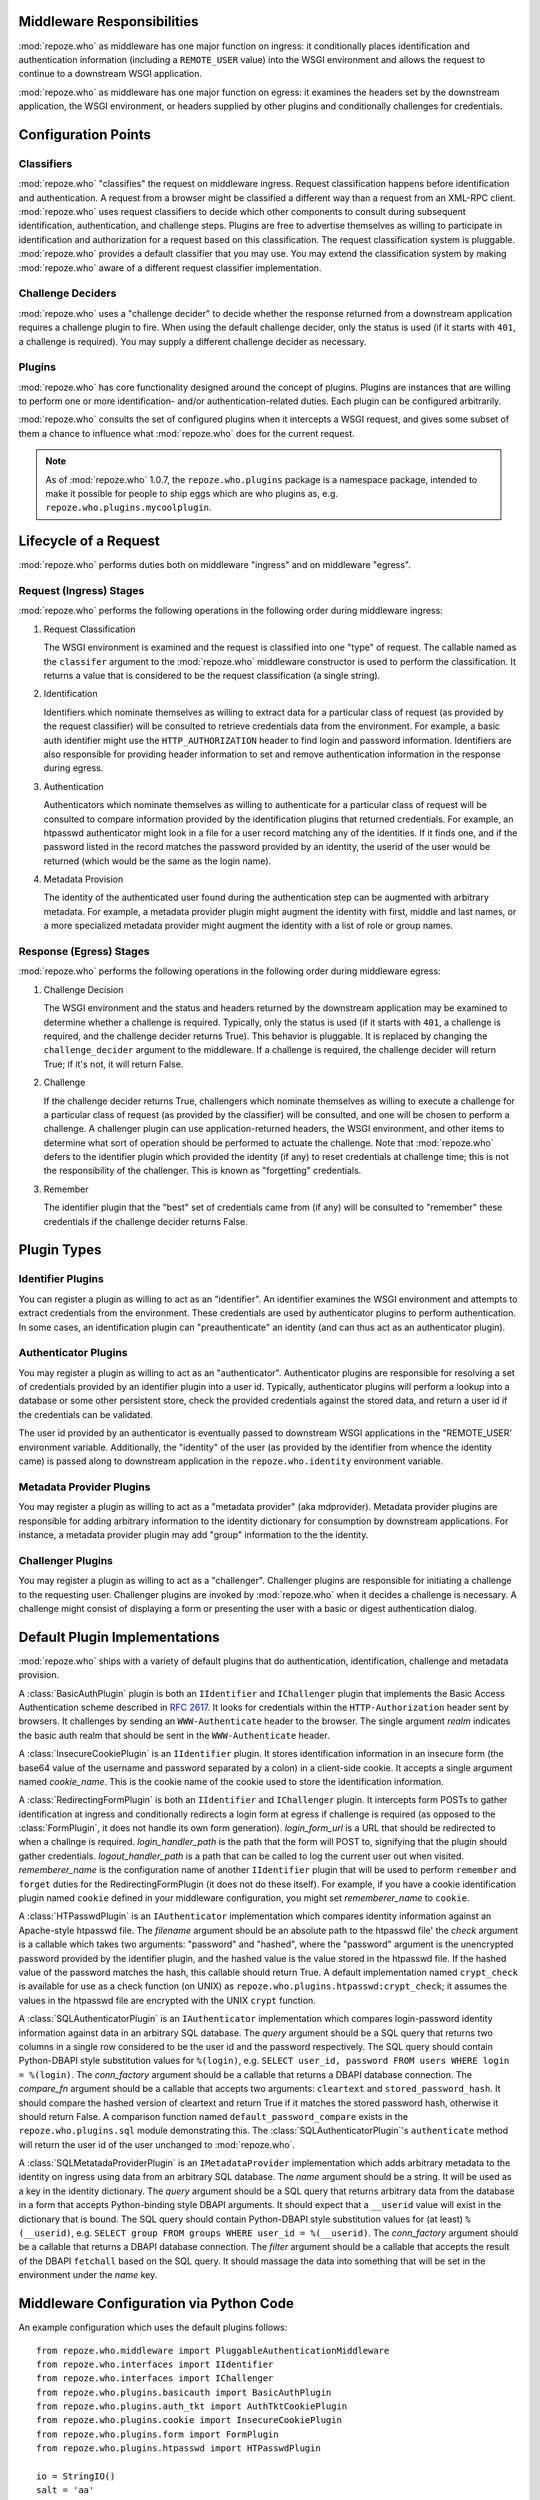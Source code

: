 Middleware Responsibilities
===========================

:mod:`repoze.who` as middleware has one major function on ingress: it
conditionally places identification and authentication information
(including a ``REMOTE_USER`` value) into the WSGI environment and
allows the request to continue to a downstream WSGI application.

:mod:`repoze.who` as middleware has one major function on egress: it
examines the headers set by the downstream application, the WSGI
environment, or headers supplied by other plugins and conditionally
challenges for credentials.

Configuration Points
====================

Classifiers
-----------

:mod:`repoze.who` "classifies" the request on middleware ingress.
Request classification happens before identification and
authentication.  A request from a browser might be classified a
different way than a request from an XML-RPC client.
:mod:`repoze.who` uses request classifiers to decide which other
components to consult during subsequent identification,
authentication, and challenge steps.  Plugins are free to advertise
themselves as willing to participate in identification and
authorization for a request based on this classification.  The request
classification system is pluggable.  :mod:`repoze.who` provides a
default classifier that you may use.  You may extend the
classification system by making :mod:`repoze.who` aware of a different
request classifier implementation.

Challenge Deciders
------------------

:mod:`repoze.who` uses a "challenge decider" to decide whether the
response returned from a downstream application requires a challenge
plugin to fire.  When using the default challenge decider, only the
status is used (if it starts with ``401``, a challenge is required).
You may supply a different challenge decider as necessary.

Plugins
-------

:mod:`repoze.who` has core functionality designed around the concept
of plugins.  Plugins are instances that are willing to perform one or
more identification- and/or authentication-related duties.  Each
plugin can be configured arbitrarily.

:mod:`repoze.who` consults the set of configured plugins when it
intercepts a WSGI request, and gives some subset of them a chance to
influence what :mod:`repoze.who` does for the current request.

.. note:: As of :mod:`repoze.who` 1.0.7, the ``repoze.who.plugins``
   package is a namespace package, intended to make it possible for
   people to ship eggs which are who plugins as,
   e.g. ``repoze.who.plugins.mycoolplugin``.

Lifecycle of a Request
======================

:mod:`repoze.who` performs duties both on middleware "ingress" and on
middleware "egress".

Request (Ingress) Stages
------------------------

:mod:`repoze.who` performs the following operations in the following
order during middleware ingress:

1.  Request Classification

    The WSGI environment is examined and the request is classified
    into one "type" of request.  The callable named as the
    ``classifer`` argument to the :mod:`repoze.who` middleware
    constructor is used to perform the classification.  It returns a
    value that is considered to be the request classification (a
    single string).

2.  Identification

    Identifiers which nominate themselves as willing to extract data
    for a particular class of request (as provided by the request
    classifier) will be consulted to retrieve credentials data from
    the environment.  For example, a basic auth identifier might use
    the ``HTTP_AUTHORIZATION`` header to find login and password
    information.  Identifiers are also responsible for providing
    header information to set and remove authentication information in
    the response during egress.

3.  Authentication

    Authenticators which nominate themselves as willing to
    authenticate for a particular class of request will be consulted
    to compare information provided by the identification plugins
    that returned credentials.  For example, an htpasswd
    authenticator might look in a file for a user record matching
    any of the identities.  If it finds one, and if the password
    listed in the record matches the password provided by an
    identity, the userid of the user would be returned (which would
    be the same as the login name).

4.  Metadata Provision

    The identity of the authenticated user found during the
    authentication step can be augmented with arbitrary metadata.
    For example, a metadata provider plugin might augment the
    identity with first, middle and last names, or a more
    specialized metadata provider might augment the identity with a
    list of role or group names.

Response (Egress) Stages
------------------------

:mod:`repoze.who` performs the following operations in the following
order during middleware egress:

#.  Challenge Decision

    The WSGI environment and the status and headers returned by the
    downstream application may be examined to determine whether a
    challenge is required.  Typically, only the status is used (if it
    starts with ``401``, a challenge is required, and the challenge
    decider returns True).  This behavior is pluggable.  It is
    replaced by changing the ``challenge_decider`` argument to the
    middleware.  If a challenge is required, the challenge decider
    will return True; if it's not, it will return False.

#.  Challenge

    If the challenge decider returns True, challengers which nominate
    themselves as willing to execute a challenge for a particular
    class of request (as provided by the classifier) will be
    consulted, and one will be chosen to perform a challenge.  A
    challenger plugin can use application-returned headers, the WSGI
    environment, and other items to determine what sort of operation
    should be performed to actuate the challenge.  Note that
    :mod:`repoze.who` defers to the identifier plugin which provided the
    identity (if any) to reset credentials at challenge time; this is
    not the responsibility of the challenger.  This is known as
    "forgetting" credentials.

#.  Remember

    The identifier plugin that the "best" set of credentials came from
    (if any) will be consulted to "remember" these credentials if the
    challenge decider returns False.

Plugin Types
============

Identifier Plugins
------------------

You can register a plugin as willing to act as an "identifier".  An
identifier examines the WSGI environment and attempts to extract
credentials from the environment.  These credentials are used by
authenticator plugins to perform authentication.  In some cases, an
identification plugin can "preauthenticate" an identity (and can thus
act as an authenticator plugin).

Authenticator Plugins
---------------------

You may register a plugin as willing to act as an "authenticator".
Authenticator plugins are responsible for resolving a set of
credentials provided by an identifier plugin into a user id.
Typically, authenticator plugins will perform a lookup into a database
or some other persistent store, check the provided credentials against
the stored data, and return a user id if the credentials can be
validated.

The user id provided by an authenticator is eventually passed to
downstream WSGI applications in the "REMOTE_USER' environment
variable.  Additionally, the "identity" of the user (as provided by
the identifier from whence the identity came) is passed along to
downstream application in the ``repoze.who.identity`` environment
variable.

Metadata Provider Plugins
-------------------------

You may register a plugin as willing to act as a "metadata provider"
(aka mdprovider).  Metadata provider plugins are responsible for
adding arbitrary information to the identity dictionary for
consumption by downstream applications.  For instance, a metadata
provider plugin may add "group" information to the the identity.

Challenger Plugins
------------------

You may register a plugin as willing to act as a "challenger".
Challenger plugins are responsible for initiating a challenge to the
requesting user.  Challenger plugins are invoked by :mod:`repoze.who` when it
decides a challenge is necessary. A challenge might consist of
displaying a form or presenting the user with a basic or digest
authentication dialog.

Default Plugin Implementations
==============================

:mod:`repoze.who` ships with a variety of default plugins that do
authentication, identification, challenge and metadata provision.

.. module:: repoze.who.plugins.auth_tkt

.. class:: AuthTktCookiePlugin(secret [, cookie_name='auth_tkt' [, secure=False [, include_ip=False]]])

  An :class:`AuthTktCookiePlugin` is an ``IIdentifier`` plugin which
  remembers its identity state in a client-side cookie.  This plugin
  uses the ``paste.auth.auth_tkt``"auth ticket" protocol.  It should
  be instantiated passing a *secret*, which is used to encrypt the
  cookie on the client side and decrypt the cookie on the server side.
  The cookie name used to store the cookie value can be specified
  using the *cookie_name* parameter.  If *secure* is False, the cookie
  will be sent across any HTTP or HTTPS connection; if it is True, the
  cookie will be sent only across an HTTPS connection.  If
  *include_ip* is True, the ``REMOTE_ADDR`` of the WSGI environment
  will be placed in the cookie.

.. module:: repoze.who.plugins.basicauth

.. class:: BasicAuthPlugin(realm)

  A :class:`BasicAuthPlugin` plugin is both an ``IIdentifier`` and
  ``IChallenger`` plugin that implements the Basic Access
  Authentication scheme described in :rfc:`2617`.  It looks for
  credentials within the ``HTTP-Authorization`` header sent by
  browsers.  It challenges by sending an ``WWW-Authenticate`` header
  to the browser.  The single argument *realm* indicates the basic
  auth realm that should be sent in the ``WWW-Authenticate`` header.

.. module:: repoze.who.plugins.cookie

.. class:: InsecureCookiePlugin(cookie_name)

  A :class:`InsecureCookiePlugin` is an ``IIdentifier`` plugin.  It
  stores identification information in an insecure form (the base64
  value of the username and password separated by a colon) in a
  client-side cookie.  It accepts a single argument named
  *cookie_name*.  This is the cookie name of the cookie used to store
  the identification information.

.. module:: repoze.who.plugins.form

.. class:: FormPlugin(login_form_qs, rememberer_name [, formbody=None [, formcallable=None]])

  A :class:`FormPlugin` is both an ``IIdentifier`` and ``IChallenger``
  plugin.  It intercepts form POSTs to gather identification at
  ingress and conditionally displays a login form at egress if
  challenge is required.  *login_form_qs* is a query string name used
  to denote that a form POST is destined for the form plugin (anything
  unique is fine), *rememberer_name* is the "configuration name" of
  another ``IIdentifier`` plugin that will be used to perform
  ``remember`` and ``forget`` duties for the FormPlugin (it does not
  do these itself).  For example, if you have a cookie identification
  plugin named ``cookie`` defined in your middleware configuration,
  you might set *rememberer_name* to ``cookie``.  *formbody* is a
  literal string that should be displayed as the form body.
  *formcallable* is a callable that will return a form body if
  *formbody* is None.  If both *formbody* and *formcallable* are None,
  a default form is used.

.. class:: RedirectingFormPlugin(login_form_url, login_handler_path, logout_handler_path, rememberer_name)

  A :class:`RedirectingFormPlugin` is both an ``IIdentifier`` and
  ``IChallenger`` plugin.  It intercepts form POSTs to gather
  identification at ingress and conditionally redirects a login form
  at egress if challenge is required (as opposed to the
  :class:`FormPlugin`, it does not handle its own form generation).
  *login_form_url* is a URL that should be redirected to when a
  challnge is required.  *login_handler_path* is the path that the
  form will POST to, signifying that the plugin should gather
  credentials.  *logout_handler_path* is a path that can be called to
  log the current user out when visited. *rememberer_name* is the
  configuration name of another ``IIdentifier`` plugin that will be
  used to perform ``remember`` and ``forget`` duties for the
  RedirectingFormPlugin (it does not do these itself).  For example,
  if you have a cookie identification plugin named ``cookie`` defined
  in your middleware configuration, you might set *rememberer_name* to
  ``cookie``.

.. module:: repoze.who.plugins.htpasswd

.. class:: HTPasswdPlugin(filename, check)

  A :class:`HTPasswdPlugin` is an ``IAuthenticator`` implementation
  which compares identity information against an Apache-style htpasswd
  file.  The *filename* argument should be an absolute path to the
  htpasswd file' the *check* argument is a callable which takes two
  arguments: "password" and "hashed", where the "password" argument is
  the unencrypted password provided by the identifier plugin, and the
  hashed value is the value stored in the htpasswd file.  If the
  hashed value of the password matches the hash, this callable should
  return True.  A default implementation named ``crypt_check`` is
  available for use as a check function (on UNIX) as
  ``repoze.who.plugins.htpasswd:crypt_check``; it assumes the values
  in the htpasswd file are encrypted with the UNIX ``crypt`` function.

.. module:: repoze.who.plugins.sql

.. class:: SQLAuthenticatorPlugin(query, conn_factory, compare_fn)

  A :class:`SQLAuthenticatorPlugin` is an ``IAuthenticator``
  implementation which compares login-password identity information
  against data in an arbitrary SQL database.  The *query* argument
  should be a SQL query that returns two columns in a single row
  considered to be the user id and the password respectively.  The SQL
  query should contain Python-DBAPI style substitution values for
  ``%(login)``, e.g. ``SELECT user_id, password FROM users WHERE login
  = %(login)``.  The *conn_factory* argument should be a callable that
  returns a DBAPI database connection.  The *compare_fn* argument
  should be a callable that accepts two arguments: ``cleartext`` and
  ``stored_password_hash``.  It should compare the hashed version of
  cleartext and return True if it matches the stored password hash,
  otherwise it should return False.  A comparison function named
  ``default_password_compare`` exists in the
  ``repoze.who.plugins.sql`` module demonstrating this.  The
  :class:`SQLAuthenticatorPlugin`\'s ``authenticate`` method will
  return the user id of the user unchanged to :mod:`repoze.who`.

.. class:: SQLMetadataProviderPlugin(name, query, conn_factory, filter)

  A :class:`SQLMetatadaProviderPlugin` is an ``IMetadataProvider``
  implementation which adds arbitrary metadata to the identity on
  ingress using data from an arbitrary SQL database.  The *name*
  argument should be a string.  It will be used as a key in the
  identity dictionary.  The *query* argument should be a SQL query
  that returns arbitrary data from the database in a form that accepts
  Python-binding style DBAPI arguments.  It should expect that a
  ``__userid`` value will exist in the dictionary that is bound.  The
  SQL query should contain Python-DBAPI style substitution values for
  (at least) ``%(__userid)``, e.g. ``SELECT group FROM groups WHERE
  user_id = %(__userid)``.  The *conn_factory* argument should be a
  callable that returns a DBAPI database connection.  The *filter*
  argument should be a callable that accepts the result of the DBAPI
  ``fetchall`` based on the SQL query.  It should massage the data
  into something that will be set in the environment under the *name*
  key.  

Middleware Configuration via Python Code
========================================

.. module:: repoze.who.middleware

.. class:: PluggableAuthenticationMiddleware(app, identifiers, challengers, mdproviders, classifier, challenge_decider [, log_stream=None [, log_level=logging.INFO[, remote_user_key='REMOTE_USER']]])

  The primary method of configuring the :mod:`repoze.who` middleware is
  to use straight Python code, meant to be consumed by frameworks
  which construct and compose middleware pipelines without using a
  configuration file.

  In the middleware constructor: *app* is the "next" application in
  the WSGI pipeline. *identifiers* is a sequence of ``IIdentifier``
  plugins, *challengers* is a sequence of ``IChallenger`` plugins,
  *mdproviders* is a sequence of ``IMetadataProvider`` plugins.  Any
  of these can be specified as the empty sequence.  *classifier* is a
  request classifier callable, *challenge_decider* is a challenge
  decision callable.  *log_stream* is a stream object (an object with
  a ``write`` method), *log_level* is a numeric value that maps to the
  ``logging`` module's notion of log levels, *remote_user_key* is the
  key in which the ``REMOTE_USER`` (userid) value should be placed in
  the WSGI environment for consumption by downstream applications.

An example configuration which uses the default plugins follows::

    from repoze.who.middleware import PluggableAuthenticationMiddleware
    from repoze.who.interfaces import IIdentifier
    from repoze.who.interfaces import IChallenger
    from repoze.who.plugins.basicauth import BasicAuthPlugin
    from repoze.who.plugins.auth_tkt import AuthTktCookiePlugin
    from repoze.who.plugins.cookie import InsecureCookiePlugin
    from repoze.who.plugins.form import FormPlugin
    from repoze.who.plugins.htpasswd import HTPasswdPlugin

    io = StringIO()
    salt = 'aa'
    for name, password in [ ('admin', 'admin'), ('chris', 'chris') ]:
        io.write('%s:%s\n' % (name, password))
    io.seek(0)
    def cleartext_check(password, hashed):
        return password == hashed
    htpasswd = HTPasswdPlugin(io, cleartext_check)
    basicauth = BasicAuthPlugin('repoze.who')
    auth_tkt = AuthTktCookiePlugin('secret', 'auth_tkt')
    form = FormPlugin('__do_login', rememberer_name='auth_tkt')
    form.classifications = { IIdentifier:['browser'],
                             IChallenger:['browser'] } # only for browser
    identifiers = [('form', form),('auth_tkt',auth_tkt),('basicauth',basicauth)]
    authenticators = [('htpasswd', htpasswd)]
    challengers = [('form',form), ('basicauth',basicauth)]
    mdproviders = []

    from repoze.who.classifiers import default_request_classifier
    from repoze.who.classifiers import default_challenge_decider
    log_stream = None
    import os
    if os.environ.get('WHO_LOG'):
        log_stream = sys.stdout

    middleware = PluggableAuthenticationMiddleware(
        app,
        identifiers,
        authenticators,
        challengers,
        mdproviders,
        default_request_classifier,
        default_challenge_decider,
        log_stream = log_stream,
        log_level = logging.DEBUG
        )

The above example configures the repoze.who middleware with:

- Three ``IIdentifier`` plugins (form auth, auth_tkt cookie, and a
  basic auth plugin).  The form auth plugin is set up to fire only
  when the request is a ``browser`` request (as per the combination of
  the request classifier returning ``browser`` and the framework
  checking against the *classifications* attribute of the plugin,
  which limits ``IIdentifier`` and ``IChallenger`` to the ``browser``
  classification only).  In this setup, when "identification" needs to
  be performed, the form auth plugin will be checked first (if the
  request is a browser request), then the auth_tkt cookie plugin, then
  the basic auth plugin.

- One ``IAuthenticator`` plugin: an htpasswd one.  This htpasswd
  plugin is configured with two valid username/password combinations:
  chris/chris, and admin/admin.  When an username and password is
  found via any identifier, it will be checked against this
  authenticator.

- Two ``IChallenger`` plugins: the form plugin, then the basic auth
  plugin.  The form auth will fire if the request is a ``browser``
  request, otherwise the basic auth plugin will fire.

The rest of the middleware configuration is for values like logging
and the classifier and decider implementations.  These use the "stock"
implementations.

.. note:: The ``app`` referred to in the example is the "downstream"
   WSGI application that who is wrapping.

Middleware Configuration via Config File
========================================

:mod:`repoze.who` may be configured using a ConfigParser-style .INI
file.  The configuration file has five main types of sections: plugin
sections, a general section, an identifiers section, an authenticators
section, and a challengers section.  Each "plugin" section defines a
configuration for a particular plugin.  The identifiers,
authenticators, and challengers sections refer to these plugins to
form a site configuration.  The general section is general middleware
configuration.

To configure :mod:`repoze.who` in Python, using an .INI file, call
the `make_middleware_with_config` entry point, passing the right-hand
application and the path to the confi file ::

    from repoze.who.config import make_middleware_with_config
    who = make_middleware_with_config(app, '/path/to/who.ini')

:mod:`repoze.who`'s configuration file can be pointed to within a PasteDeploy
configuration file ::

    [filter:who]
    use = egg:repoze.who#config
    config_file = %(here)s/who.ini
    log_file = stdout
    log_level = debug

Below is an example of a configuration file (what ``config_file``
might point at above ) that might be used to configure the
:mod:`repoze.who` middleware.  A set of plugins are defined, and they
are referred to by following non-plugin sections.

In the below configuration, five plugins are defined.  The form, and
basicauth plugins are nominated to act as challenger plugins.  The
form, cookie, and basicauth plugins are nominated to act as
identification plugins.  The htpasswd and sqlusers plugins are
nominated to act as authenticator plugins. ::

    [plugin:form]
    # identificaion and challenge
    use = repoze.who.plugins.form:make_plugin
    login_form_qs = __do_login
    rememberer_name = auth_tkt
    form = %(here)s/login_form.html

    [plugin:auth_tkt]
    # identification
    use = repoze.who.plugins.auth_tkt:make_plugin
    secret = s33kr1t
    cookie_name = oatmeal
    secure = False
    include_ip = False

    [plugin:basicauth]
    # identification and challenge
    use = repoze.who.plugins.basicauth:make_plugin
    realm = 'sample'

    [plugin:htpasswd]
    # authentication
    use = repoze.who.plugins.htpasswd:make_plugin
    filename = %(here)s/passwd
    check_fn = repoze.who.plugins.htpasswd:crypt_check

    [plugin:sqlusers]
    # authentication
    use = repoze.who.plugins.sql:make_authenticator_plugin
    query = "SELECT userid, password FROM users where login = %(login)s;"
    conn_factory = repoze.who.plugins.sql:make_psycopg_conn_factory
    compare_fn = repoze.who.plugins.sql:default_password_compare

    [plugin:sqlproperties]
    name = properties
    use = repoze.who.plugins.sql:make_metadata_plugin
    query = "SELECT firstname, lastname FROM users where userid = %(__userid)s;"
    filter = my.package:filter_propmd
    conn_factory = repoze.who.plugins.sql:make_psycopg_conn_factory

    [general]
    request_classifier = repoze.who.classifiers:default_request_classifier
    challenge_decider = repoze.who.classifiers:default_challenge_decider
    remote_user_key = REMOTE_USER

    [identifiers]
    # plugin_name;classifier_name:.. or just plugin_name (good for any)
    plugins =
          form;browser
          auth_tkt
          basicauth

    [authenticators]
    # plugin_name;classifier_name.. or just plugin_name (good for any)
    plugins =
          htpasswd
          sqlusers

    [challengers]
    # plugin_name;classifier_name:.. or just plugin_name (good for any)
    plugins =
          form;browser
          basicauth

    [mdproviders]
    plugins =
          sqlproperties

The basicauth section configures a plugin that does identification and
challenge for basic auth credentials.  The form section configures a
plugin that does identification and challenge (its implementation
defers to the cookie plugin for identification "forget" and "remember"
duties, thus the "identifier_impl_name" key; this is looked up at
runtime).  The auth_tkt section configures a plugin that does
identification for cookie auth credentials.  The htpasswd plugin
obtains its user info from a file.  The sqlusers plugin obtains its
user info from a Postgres database.

The identifiers section provides an ordered list of plugins that are
willing to provide identification capability.  These will be consulted
in the defined order.  The tokens on each line of the ``plugins=`` key
are in the form "plugin_name:requestclassifier_name:..."  (or just
"plugin_name" if the plugin can be consulted regardless of the
classification of the request).  The configuration above indicates
that the system will look for credentials using the form plugin (if
the request is classified as a browser request), then the cookie
identifier (unconditionally), then the basic auth plugin
(unconditionally).

The authenticators section provides an ordered list of plugins that
provide authenticator capability.  These will be consulted in the
defined order, so the system will look for users in the file, then in
the sql database when attempting to validate credentials.  No
classification prefixes are given to restrict which of the two plugins
are used, so both plugins are consulted regardless of the
classification of the request.  Each authenticator is called with each
set of identities found by the identifier plugins.  The first identity
that can be authenticated is used to set ``REMOTE_USER``.

The mdproviders section provides an ordered list of plugins that
provide metadata provider capability.  These will be consulted in the
defined order.  Each will have a chance (on ingress) to provide add
metadata to the authenticated identity.  Our example mdproviders
section shows one plugin configured: "sqlproperties".  The
sqlproperties plugin will add information related to user properties
(e.g. first name and last name) to the identity dictionary.

The challengers section provides an ordered list of plugins that
provide challenger capability.  These will be consulted in the defined
order, so the system will consult the cookie auth plugin first, then
the basic auth plugin.  Each will have a chance to initiate a
challenge.  The above configuration indicates that the form challenger
will fire if it's a browser request, and the basic auth challenger
will fire if it's not (fallback).

Writing :mod:`repoze.who` Plugins
=================================

:mod:`repoze.who` can be extended arbitrarily through the creation of
plugins.  Plugins are of one of four types: identifier plugins,
authenticator plugins, metadata provider plugins, and challenge
plugins.

Writing An Identifier Plugin
----------------------------

An identifier plugin (aka an ``IIdentifier`` plugin) must do three
things: extract credentials from the request and turn them into an
"identity", "remember" credentials, and "forget" credentials.

Here's a simple cookie identification plugin that does these three
things ::

    class InsecureCookiePlugin(object):

        def __init__(self, cookie_name):
            self.cookie_name = cookie_name

        def identify(self, environ):
            cookies = get_cookies(environ)
            cookie = cookies.get(self.cookie_name)

            if cookie is None:
                return None

            import binascii
            try:
                auth = cookie.value.decode('base64')
            except binascii.Error: # can't decode
                return None

            try:
                login, password = auth.split(':', 1)
                return {'login':login, 'password':password}
            except ValueError: # not enough values to unpack
                return None

        def remember(self, environ, identity):
            cookie_value = '%(login)s:%(password)s' % identity
            cookie_value = cookie_value.encode('base64').rstrip()
            from paste.request import get_cookies
            cookies = get_cookies(environ)
            existing = cookies.get(self.cookie_name)
            value = getattr(existing, 'value', None)
            if value != cookie_value:
                # return a Set-Cookie header
                set_cookie = '%s=%s; Path=/;' % (self.cookie_name, cookie_value)
                return [('Set-Cookie', set_cookie)]

        def forget(self, environ, identity):
            # return a expires Set-Cookie header
            expired = ('%s=""; Path=/; Expires=Sun, 10-May-1971 11:59:00 GMT' %
                       self.cookie_name)
            return [('Set-Cookie', expired)]
        
        def __repr__(self):
            return '<%s %s>' % (self.__class__.__name__, id(self))

.identify
~~~~~~~~~

The ``identify`` method of our InsecureCookiePlugin accepts a single
argument "environ".  This will be the WSGI environment dictionary.
Our plugin attempts to grub through the cookies sent by the client,
trying to find one that matches our cookie name.  If it finds one that
matches, it attempts to decode it and turn it into a login and a
password, which it returns as values in a dictionary.  This dictionary
is thereafter known as an "identity".  If it finds no credentials in
cookies, it returns None (which is not considered an identity).

More generally, the ``identify`` method of an ``IIdentifier`` plugin
is called once on WSGI request "ingress", and it is expected to grub
arbitrarily through the WSGI environment looking for credential
information.  In our above plugin, the credential information is
expected to be in a cookie but credential information could be in a
cookie, a form field, basic/digest auth information, a header, a WSGI
environment variable set by some upstream middleware or whatever else
someone might use to stash authentication information.  If the plugin
finds credentials in the request, it's expected to return an
"identity": this must be a dictionary.  The dictionary is not required
to have any particular keys or value composition, although it's wise
if the identification plugin looks for both a login name and a
password information to return at least {'login':login_name,
'password':password}, as some authenticator plugins may depend on
presence of the names "login" and "password" (e.g. the htpasswd and
sql ``IAuthenticator`` plugins).  If an ``IIdentifier`` plugin finds
no credentials, it is expected to return None.

An ``IIdentifier`` plugin is also permitted to "preauthenticate" an
identity.  If the identifier plugin knows that the identity is "good"
(e.g. in the case of ticket-based authentication where the userid is
embedded into the ticket), it can insert a special key into the
identity dictionary: ``repoze.who.userid``.  If this key is present in
the identity dictionary, no authenticators will be asked to
authenticate the identity.  This effectively allows an ``IIdentifier``
plugin to become an ``IAuthenticator`` plugin when breaking apart the
responsibility into two separate plugins is "make-work".
Preauthenticated identities will be selected first when deciding which
identity to use for any given request.  Our cookie plugin doesn't use
this feature.

.remember
~~~~~~~~~

If we've passed a REMOTE_USER to the WSGI application during ingress
(as a result of providing an identity that could be authenticated),
and the downstream application doesn't kick back with an unauthorized
response, on egress we want the requesting client to "remember" the
identity we provided if there's some way to do that and if he hasn't
already, in order to ensure he will pass it back to us on subsequent
requests without requiring another login.  The remember method of an
``IIdentifier`` plugin is called for each non-unauthenticated
response.  It is the responsibility of the ``IIdentifier`` plugin to
conditionally return HTTP headers that will cause the client to
remember the credentials implied by "identity".
    
Our InsecureCookiePlugin implements the "remember" method by returning
headers which set a cookie if and only if one is not already set with
the same name and value in the WSGI environment.  These headers will
be tacked on to the response headers provided by the downstream
application during the response.

When you write a remember method, most of the work involved is
determining *whether or not* you need to return headers.  It's typical
to see remember methods that compute an "old state" and a "new state"
and compare the two against each other in order to determine if
headers need to be returned.  In our example InsecureCookiePlugin, the
"old state" is ``cookie_value`` and the "new state" is ``value``.

.forget
~~~~~~~

Eventually the WSGI application we're serving will issue a "401
 Unauthorized" or another status signifying that the request could not
 be authorized.  :mod:`repoze.who` intercepts this status and calls
 ``IIdentifier`` plugins asking them to "forget" the credentials
 implied by the identity.  It is the "forget" method's job at this
 point to return HTTP headers that will effectively clear any
 credentials on the requesting client implied by the "identity"
 argument.

 Our InsecureCookiePlugin implements the "forget" method by returning
 a header which resets the cookie that was set earlier by the remember
 method to one that expires in the past (on my birthday, in fact).
 This header will be tacked onto the response headers provided by the
 downstream application.

Writing an Authenticator Plugin
-------------------------------

An authenticator plugin (aka an ``IAuthenticator`` plugin) must do
only one thing (on "ingress"): accept an identity and check if the
identity is "good".  If the identity is good, it should return a "user
id".  This user id may or may not be the same as the "login" provided
by the user.  An ``IAuthenticator`` plugin will be called for each
identity found during the identification phase (there may be multiple
identities for a single request, as there may be multiple
``IIdentifier`` plugins active at any given time), so it may be called
multiple times in the same request.

Here's a simple authenticator plugin that attempts to match an
identity against ones defined in an "htpasswd" file that does just
that::

    class SimpleHTPasswdPlugin(object):

        def __init__(self, filename):
            self.filename = filename

        # IAuthenticatorPlugin
        def authenticate(self, environ, identity):
            try:
                login = identity['login']
                password = identity['password']
            except KeyError:
                return None

            f = open(self.filename, 'r')

            for line in f:
                try:
                    username, hashed = line.rstrip().split(':', 1)
                except ValueError:
                    continue
                if username == login:
                    if crypt_check(password, hashed):
                        return username
            return None

    def crypt_check(password, hashed):
        from crypt import crypt
        salt = hashed[:2]
        return hashed == crypt(password, salt)

An ``IAuthenticator`` plugin implements one "interface" method:
"authentictate".  The formal specification for the arguments and
return values expected from these methods are available in the
``interfaces.py`` file in :mod:`repoze.who` as the ``IAuthenticator``
interface, but let's examine this method here less formally.

.authenticate
~~~~~~~~~~~~~

The ``authenticate`` method accepts two arguments: the WSGI
environment and an identity.  Our SimpleHTPasswdPlugin
``authenticate`` implementation grabs the login and password out of
the identity and attempts to find the login in the htpasswd file.  If
it finds it, it compares the crypted version of the password provided
by the user to the crypted version stored in the htpasswd file, and
finally, if they match, it returns the login.  If they do not match,
it returns None.

.. note::

   Our plugin's ``authenticate`` method does not assume that the keys
   ``login`` or ``password`` exist in the identity; although it
   requires them to do "real work" it returns None if they are not
   present instead of raising an exception.  This is required by the
   ``IAuthenticator`` interface specification.

Writing a Challenger Plugin
---------------------------

A challenger plugin (aka an ``IChallenger`` plugin) must do only one
thing on "egress": return a WSGI application which performs a
"challenge".  A WSGI application is a callable that accepts an
"environ" and a "start_response" as its parameters; see "PEP 333" for
further definition of what a WSGI application is.  A challenge asks
the user for credentials.

Here's an example of a simple challenger plugin::

    from paste.httpheaders import WWW_AUTHENTICATE
    from paste.httpexceptions import HTTPUnauthorized

    class BasicAuthChallengerPlugin(object):

        def __init__(self, realm):
            self.realm = realm

        # IChallenger
        def challenge(self, environ, status, app_headers, forget_headers):
            head = WWW_AUTHENTICATE.tuples('Basic realm="%s"' % self.realm)
            if head[0] not in forget_headers:
                head = head + forget_headers
            return HTTPUnauthorized(headers=head)

Note that the plugin implements a single "interface" method:
"challenge".  The formal specification for the arguments and return
values expected from this method is available in the "interfaces.py"
file in :mod:`repoze.who` as the ``IChallenger`` interface.  This method
is called when :mod:`repoze.who` determines that the application has
returned an "unauthorized" response (e.g. a 401).  Only one challenger
will be consulted during "egress" as necessary (the first one to
return a non-None response).

.challenge
~~~~~~~~~~

The challenge method takes environ (the WSGI environment), 'status'
(the status as set by the downstream application), the "app_headers"
(headers returned by the application), and the "forget_headers"
(headers returned by all participating ``IIdentifier`` plugins whom
were asked to "forget" this user).

Our BasicAuthChallengerPlugin takes advantage of the fact that the
HTTPUnauthorized exception imported from paste.httpexceptions can be
used as a WSGI application.  It first makes sure that we don't repeat
headers if an identification plugin has already set a
"WWW-Authenticate" header like ours, then it returns an instance of
HTTPUnauthorized, passing in merged headers.  This will cause a basic
authentication dialog to be presented to the user.

Writing a Metadata Provider Plugin
----------------------------------

A metadata provider plugin (aka an ``IMetadataProvider`` plugin) must
do only one thing (on "ingress"): "scribble" on the identity
dictionary provided to it when it is called.  An ``IMetadataProvider``
plugin will be called with the final "best" identity found during the
authentication phase, or not at all if no "best" identity could be
authenticated.  Thus, each ``IMetadataProvider`` plugin will be called
exactly zero or one times during a request.

Here's a simple metadata provider plugin that provides "property"
information from a dictionary::

    _DATA = {    
        'chris': {'first_name':'Chris', 'last_name':'McDonough'} ,
        'whit': {'first_name':'Whit', 'last_name':'Morriss'} 
        }

    class SimpleMetadataProvider(object):

        def add_metadata(self, environ, identity):
            userid = identity.get('repoze.who.userid')
            info = _DATA.get(userid)
            if info is not None:
                identity.update(info)

.add_metadata
~~~~~~~~~~~~~

Arbitrarily add information to the identity dict based in other data
in the environment or identity.  Our plugin adds ``first_name`` and
``last_name`` values to the identity if the userid matches ``chris``
or ``whit``.

Interfaces
==========

.. module:: repoze.who.interfaces

.. code-block:: python

  class IPlugin(Interface):
      pass

  class IRequestClassifier(IPlugin):
      """ On ingress: classify a request.
      """
      def __call__(environ):
          """ environ -> request classifier string

          This interface is responsible for returning a string
          value representing a request classification.

          o 'environ' is the WSGI environment.
          """

  class IChallengeDecider(IPlugin):
      """ On egress: decide whether a challenge needs to be presented
      to the user.
      """
      def __call__(environ, status, headers):
          """ args -> True | False

          o 'environ' is the WSGI environment.

          o 'status' is the HTTP status as returned by the downstream
            WSGI application.

          o 'headers' are the headers returned by the downstream WSGI
            application.

          This interface is responsible for returning True if
          a challenge needs to be presented to the user, False otherwise.
          """

  class IIdentifier(IPlugin):

      """
      On ingress: Extract credentials from the WSGI environment and
      turn them into an identity.

      On egress (remember): Conditionally set information in the response headers
      allowing the remote system to remember this identity.

      On egress (forget): Conditionally set information in the response
      headers allowing the remote system to forget this identity (during
      a challenge).
      """

      def identify(environ):
          """ On ingress:

          environ -> {   k1 : v1
                         ,   ...
                         , kN : vN
                         } | None

          o 'environ' is the WSGI environment.

          o If credentials are found, the returned identity mapping will
            contain an arbitrary set of key/value pairs.  If the
            identity is based on a login and password, the environment
            is recommended to contain at least 'login' and 'password'
            keys as this provides compatibility between the plugin and
            existing authenticator plugins.  If the identity can be
            'preauthenticated' (e.g. if the userid is embedded in the
            identity, such as when we're using ticket-based
            authentication), the plugin should set the userid in the
            special 'repoze.who.userid' key; no authenticators will be
            asked to authenticate the identity thereafer.

          o Return None to indicate that the plugin found no appropriate
            credentials.

          o Only IIdentifier plugins which match one of the the current
            request's classifications will be asked to perform
            identification.

          o An identifier plugin is permitted to add a key to the
            environment named 'repoze.who.application', which should be
            an arbitrary WSGI application.  If an identifier plugin does
            so, this application is used instead of the downstream
            application set up within the middleware.  This feature is
            useful for identifier plugins which need to perform
            redirection to obtain credentials.  If two identifier
            plugins add a 'repoze.who.application' WSGI application to
            the environment, the last one consulted will"win".
          """

      def remember(environ, identity):
          """ On egress (no challenge required):

          args -> [ (header-name, header-value), ...] | None

          Return a list of headers suitable for allowing the requesting
          system to remember the identification information (e.g. a
          Set-Cookie header).  Return None if no headers need to be set.
          These headers will be appended to any headers returned by the
          downstream application.
          """

      def forget(environ, identity):
          """ On egress (challenge required):

          args -> [ (header-name, header-value), ...] | None

          Return a list of headers suitable for allowing the requesting
          system to forget the identification information (e.g. a
          Set-Cookie header with an expires date in the past).  Return
          None if no headers need to be set.  These headers will be
          included in the response provided by the challenge app.
          """

  class IAuthenticator(IPlugin):

      """ On ingress: validate the identity and return a user id or None.
      """

      def authenticate(environ, identity):
          """ identity -> 'userid' | None

          o 'environ' is the WSGI environment.

          o 'identity' will be a dictionary (with arbitrary keys and
            values).
   
          o The IAuthenticator should return a single user id (optimally
            a string) if the identity can be authenticated.  If the
            identify cannot be authenticated, the IAuthenticator should
            return None.

          Each instance of a registered IAuthenticator plugin that
          matches the request classifier will be called N times during a
          single request, where N is the number of identities found by
          any IIdentifierPlugin instances.

          An authenticator must not raise an exception if it is provided
          an identity dictionary that it does not understand (e.g. if it
          presumes that 'login' and 'password' are keys in the
          dictionary, it should check for the existence of these keys
          before attempting to do anything; if they don't exist, it
          should return None).
          """

  class IChallenger(IPlugin):

      """ On egress: Conditionally initiate a challenge to the user to
          provide credentials.

          Only challenge plugins which match one of the the current
          response's classifications will be asked to perform a
          challenge.
      """

      def challenge(environ, status, app_headers, forget_headers):
          """ args -> WSGI application or None

          o 'environ' is the WSGI environment.

          o 'status' is the status written into start_response by the
            downstream application.

          o 'app_headers' is the headers list written into start_response by the
            downstream application.

          o 'forget_headers' is a list of headers which must be passed
            back in the response in order to perform credentials reset
            (logout).  These come from the 'forget' method of
            IIdentifier plugin used to do the request's identification.

          Examine the values passed in and return a WSGI application
          (a callable which accepts environ and start_response as its
          two positional arguments, ala PEP 333) which causes a
          challenge to be performed.  Return None to forego performing a
          challenge.
          """


  class IMetadataProvider(IPlugin):
      """On ingress: When an identity is authenticated, metadata
         providers may scribble on the identity dictionary arbitrarily.
         Return values from metadata providers are ignored.
      """
      
      def add_metadata(environ, identity):
          """
          Add metadata to the identity (which is a dictionary).  One
          value is always guaranteed to be in the dictionary when
          add_metadata is called: 'repoze.who.userid', representing the
          user id of the identity.  Availability and composition of
          other keys will depend on the identifier plugin which created
          the identity.
          """

